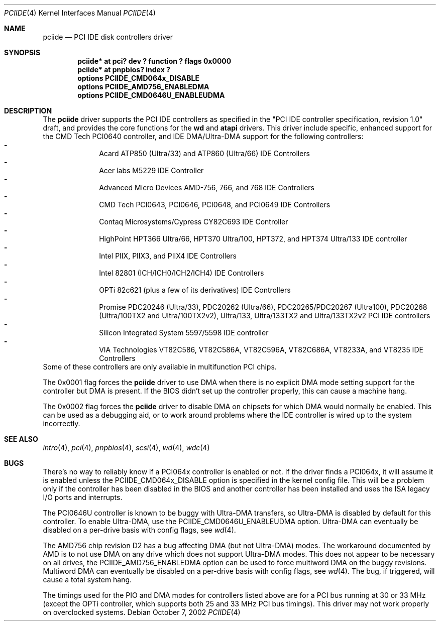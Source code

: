 .\"	$NetBSD: pciide.4,v 1.37.2.5 2002/11/28 13:41:06 tron Exp $
.\"
.\" Copyright (c) 1998 Manuel Bouyer.
.\"
.\" Redistribution and use in source and binary forms, with or without
.\" modification, are permitted provided that the following conditions
.\" are met:
.\" 1. Redistributions of source code must retain the above copyright
.\"    notice, this list of conditions and the following disclaimer.
.\" 2. Redistributions in binary form must reproduce the above copyright
.\"    notice, this list of conditions and the following disclaimer in the
.\"    documentation and/or other materials provided with the distribution.
.\" 3. All advertising materials mentioning features or use of this software
.\"    must display the following acknowledgement:
.\"	This product includes software developed by the University of
.\"	California, Berkeley and its contributors.
.\" 4. Neither the name of the University nor the names of its contributors
.\"    may be used to endorse or promote products derived from this software
.\"    without specific prior written permission.
.\"
.\" THIS SOFTWARE IS PROVIDED BY THE AUTHOR ``AS IS'' AND ANY EXPRESS OR
.\" IMPLIED WARRANTIES, INCLUDING, BUT NOT LIMITED TO, THE IMPLIED WARRANTIES
.\" OF MERCHANTABILITY AND FITNESS FOR A PARTICULAR PURPOSE ARE DISCLAIMED.
.\" IN NO EVENT SHALL THE AUTHOR BE LIABLE FOR ANY DIRECT, INDIRECT,
.\" INCIDENTAL, SPECIAL, EXEMPLARY, OR CONSEQUENTIAL DAMAGES (INCLUDING, BUT
.\" NOT LIMITED TO, PROCUREMENT OF SUBSTITUTE GOODS OR SERVICES; LOSS OF USE,
.\" DATA, OR PROFITS; OR BUSINESS INTERRUPTION) HOWEVER CAUSED AND ON ANY
.\" THEORY OF LIABILITY, WHETHER IN CONTRACT, STRICT LIABILITY, OR TORT
.\" INCLUDING NEGLIGENCE OR OTHERWISE) ARISING IN ANY WAY OUT OF THE USE OF
.\" THIS SOFTWARE, EVEN IF ADVISED OF THE POSSIBILITY OF SUCH DAMAGE.
.\"
.Dd October 7, 2002
.Dt PCIIDE 4
.Os
.Sh NAME
.Nm pciide
.Nd PCI IDE disk controllers driver
.Sh SYNOPSIS
.Cd "pciide* at pci? dev ? function ? flags 0x0000"
.Cd "pciide* at pnpbios? index ?"
.Cd "options PCIIDE_CMD064x_DISABLE"
.Cd "options PCIIDE_AMD756_ENABLEDMA"
.Cd "options PCIIDE_CMD0646U_ENABLEUDMA"
.Sh DESCRIPTION
The
.Nm
driver supports the PCI IDE controllers as specified in the
"PCI IDE controller specification, revision 1.0" draft, and provides the core
functions for the
.Ic wd
and
.Ic atapi
drivers.
This driver include specific, enhanced support for the CMD Tech
PCI0640 controller, and IDE DMA/Ultra-DMA support for the following
controllers:
.Bl -dash -compact -offset indent
.It
Acard ATP850 (Ultra/33) and ATP860 (Ultra/66) IDE Controllers
.It
Acer labs M5229 IDE Controller
.It
Advanced Micro Devices AMD-756, 766, and 768 IDE Controllers
.It
CMD Tech PCI0643, PCI0646, PCI0648, and PCI0649 IDE Controllers
.It
Contaq Microsystems/Cypress CY82C693 IDE Controller
.It
HighPoint HPT366 Ultra/66, HPT370 Ultra/100, HPT372, and HPT374 Ultra/133
IDE controller
.It
Intel PIIX, PIIX3, and PIIX4 IDE Controllers
.It
Intel 82801 (ICH/ICH0/ICH2/ICH4) IDE Controllers
.It
OPTi 82c621 (plus a few of its derivatives) IDE Controllers
.It
Promise PDC20246 (Ultra/33), PDC20262 (Ultra/66), PDC20265/PDC20267 (Ultra100),
PDC20268 (Ultra/100TX2 and Ultra/100TX2v2), Ultra/133, Ultra/133TX2 and
Ultra/133TX2v2 PCI IDE controllers
.It
Silicon Integrated System 5597/5598 IDE controller
.It
VIA Technologies VT82C586, VT82C586A, VT82C596A, VT82C686A, VT8233A,
and VT8235 IDE Controllers
.El
Some of these controllers are only available in multifunction PCI chips.
.Pp
The 0x0001 flag forces the
.Nm
driver to use DMA when there is no explicit DMA mode setting support for
the controller but DMA is present.
If the BIOS didn't set up the controller
properly, this can cause a machine hang.
.Pp
The 0x0002 flag forces the
.Nm
driver to disable DMA on chipsets for which DMA would normally be
enabled.
This can be used as a debugging aid, or to work around
problems where the IDE controller is wired up to the system incorrectly.
.Sh SEE ALSO
.Xr intro 4 ,
.Xr pci 4 ,
.Xr pnpbios 4 ,
.Xr scsi 4 ,
.Xr wd 4 ,
.Xr wdc 4
.Sh BUGS
There's no way to reliably know if a PCI064x controller is enabled or not.
If the driver finds a PCI064x, it will assume it is enabled unless the
PCIIDE_CMD064x_DISABLE option is specified in the kernel config file.
This will be a problem only if the controller has been disabled in the BIOS
and another controller has been installed and uses the ISA legacy I/O ports
and interrupts.
.Pp
The PCI0646U controller is known to be buggy with Ultra-DMA transfers, so
Ultra-DMA is disabled by default for this controller.
To enable Ultra-DMA, use the PCIIDE_CMD0646U_ENABLEUDMA option.
Ultra-DMA can eventually be disabled on a per-drive basis with config
flags, see
.Xr wd 4 .
.Pp
The AMD756 chip revision D2 has a bug affecting DMA (but not Ultra-DMA)
modes.
The workaround documented by AMD is to not use DMA on any drive which
does not support Ultra-DMA modes.
This does not appear to be necessary on all drives, the
PCIIDE_AMD756_ENABLEDMA option can be used to force multiword DMA
on the buggy revisions.
Multiword DMA can eventually be disabled on a
per-drive basis with config flags, see
.Xr wd 4 .
The bug, if triggered, will cause a total system hang.
.Pp
The timings used for the PIO and DMA modes for controllers listed above
are for a PCI bus running at 30 or 33 MHz (except the OPTi controller,
which supports both 25 and 33 MHz PCI bus timings).
This driver may not work properly on overclocked systems.
